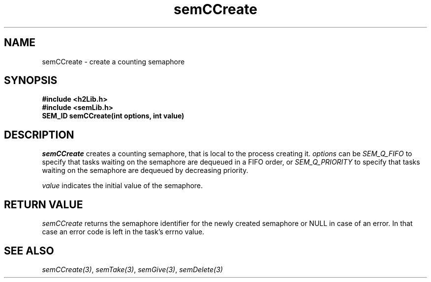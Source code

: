 .\" $Id$
.TH semCCreate 3 "May 1999"
.SH NAME
semCCreate \- create a counting semaphore
.SH SYNOPSIS
.nf
.B "#include <h2Lib.h>"
.B "#include <semLib.h>"
.B "SEM_ID semCCreate(int options, int value)"
.fi
.SH DESCRIPTION
.IR semCCreate 
creates a counting semaphore, that is local to the process creating it.
.I options
can be
.IR SEM_Q_FIFO
to specify that tasks waiting on the semaphore are dequeued in a FIFO
order, or 
.IR SEM_Q_PRIORITY
to specify that tasks waiting on the semaphore are dequeued by
decreasing priority.
.PP
.I value
indicates the initial value of the semaphore.
.SH "RETURN VALUE"
.IR semCCreate
returns the semaphore identifier for the newly created semaphore or
NULL in case of an error. In that case an error code is left in the
task's errno value. 
.SH "SEE ALSO"
.IR semCCreate(3) ,
.IR semTake(3) ,
.IR semGive(3) ,
.IR semDelete(3)
